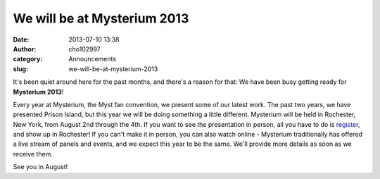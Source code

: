 We will be at Mysterium 2013
############################
:date: 2013-07-10 13:38
:author: cho102997
:category: Announcements
:slug: we-will-be-at-mysterium-2013

It's been quiet around here for the past months, and there's a reason
for that: We have been busy getting ready for **Mysterium 2013**!

Every year at Mysterium, the Myst fan convention, we present some of our
latest work. The past two years, we have presented Prison Island, but
this year we will be doing something a little different. Mysterium will
be held in Rochester, New York, from August 2nd through the 4th. If you
want to see the presentation in person, all you have to do
is \ `register`_, and show up in Rochester! If you can't make it in
person, you can also watch online - Mysterium traditionally has offered
a live stream of panels and events, and we expect this year to be the
same. We'll provide more details as soon as we receive them.

See you in August!

.. _register: http://www.mysterium.net/2013/06/hotel-and-registration/
